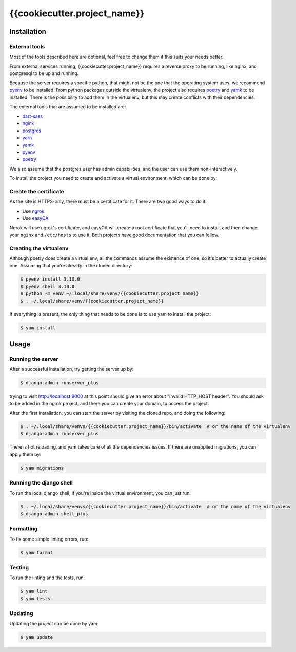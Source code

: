 =======
{{cookiecutter.project_name}}
=======

.. image:: https://img.shields.io/badge/code%20style-black-000000.svg
  :alt: Code style
  :target: https://github.com/psf/black

Installation
------------

External tools
^^^^^^^^^^^^^^

Most of the tools described here are optional, feel free to change them if this suits your needs better.

From external services running, {{cookiecutter.project_name}} requires a reverse proxy to be running, like nginx, and postgresql to be up and running.

Because the server requires a specific python, that might not be the one that the operating system uses, we recommend `pyenv`_ to be installed.
From python packages outside the virtualenv, the project also requires `poetry`_ and `yamk`_ to be installed. There is the possibility to add them in the virtualenv, but this may create conflicts with their dependencies.

The external tools that are assumed to be installed are:

* `dart-sass`_
* `nginx`_
* `postgres`_
* `yarn`_
* `yamk`_
* `pyenv`_
* `poetry`_


We also assume that the postgres user has admin capabilities, and the user can use them non-interactively.

To install the project you need to create and activate a virtual environment, which can be done by:

Create the certificate
^^^^^^^^^^^^^^^^^^^^^^

As the site is HTTPS-only, there must be a certificate for it. There are two good ways to do it:

* Use `ngrok`_
* Use `easyCA`_

Ngrok will use ngrok's certificate, and easyCA will create a root certificate that you'll need to install,
and then change your ``nginx`` and ``/etc/hosts`` to use it. Both projects have good documentation that you can follow.

Creating the virtualenv
^^^^^^^^^^^^^^^^^^^^^^^

Although poetry does create a virtual env, all the commands assume the existence of one, so it's better to actually create one. Assuming that you're already in the cloned directory:

.. code-block:: console

    $ pyenv install 3.10.0
    $ pyenv shell 3.10.0
    $ python -m venv ~/.local/share/venv/{{cookiecutter.project_name}}
    $ . ~/.local/share/venv/{{cookiecutter.project_name}}


If everything is present, the only thing that needs to be done is to use yam to install the project:

.. code-block:: console

    $ yam install

Usage
-----

Running the server
^^^^^^^^^^^^^^^^^^

After a successful installation, try getting the server up by:

.. code-block:: console

    $ django-admin runserver_plus

trying to visit http://localhost:8000 at this point should give an error about "Invalid HTTP_HOST header". You should ask to be added in the ngrok project, and there you can create your domain, to access the project.

After the first installation, you can start the server by visiting the cloned repo, and doing the following:

.. code-block:: console

    $ . ~/.local/share/venvs/{{cookiecutter.project_name}}/bin/activate  # or the name of the virtualenv
    $ django-admin runserver_plus

There is hot reloading, and yam takes care of all the dependencies issues. If there are unapplied migrations, you can apply them by:

.. code-block:: console

    $ yam migrations

Running the django shell
^^^^^^^^^^^^^^^^^^^^^^^^

To run the local django shell, if you're inside the virtual environment, you can just run:

.. code-block:: console

    $ . ~/.local/share/venvs/{{cookiecutter.project_name}}/bin/activate  # or the name of the virtualenv
    $ django-admin shell_plus

Formatting
^^^^^^^^^^

To fix some simple linting errors, run:

.. code-block:: console

    $ yam format

Testing
^^^^^^^

To run the linting and the tests, run:

.. code-block:: console

    $ yam lint
    $ yam tests

Updating
^^^^^^^^

Updating the project can be done by yam:

.. code-block:: console

    $ yam update


.. _`dart-sass`: https://sass-lang.com/install
.. _`nginx`: https://www.nginx.com/resources/wiki/start/topics/tutorials/install/
.. _`postgres`: https://www.postgresql.org/download/
.. _`yarn`: https://classic.yarnpkg.com/lang/en/docs/install/
.. _`yamk`: https://yamk.readthedocs.io/en/stable/installation.html
.. _`pyenv`: https://github.com/pyenv/pyenv#installation
.. _`poetry`: https://python-poetry.org/docs/
.. _`easyCA`: https://github.com/onepesu/easyCA
.. _`ngrok`: https://ngrok.com/

